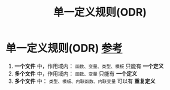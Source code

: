 :PROPERTIES:
:ID:       c611b7e9-f4e4-4ac4-9a84-fddb01e4275e
:END:
#+title: 单一定义规则(ODR)
#+filetags: cpp

* 单一定义规则(ODR) [[https://www.learncpp.com/cpp-tutorial/forward-declarations/][参考]]
1. *一个文件* 中，作用域内： =函数、变量、类型、模板= 只能有 *一个定义*
2. *多个文件* 中，作用域内： =函数、变量= 只能有 *一个定义*
3. *多个文件* 中： =类型、模板、内联函数、内联变量= 可以有 *重复定义*
